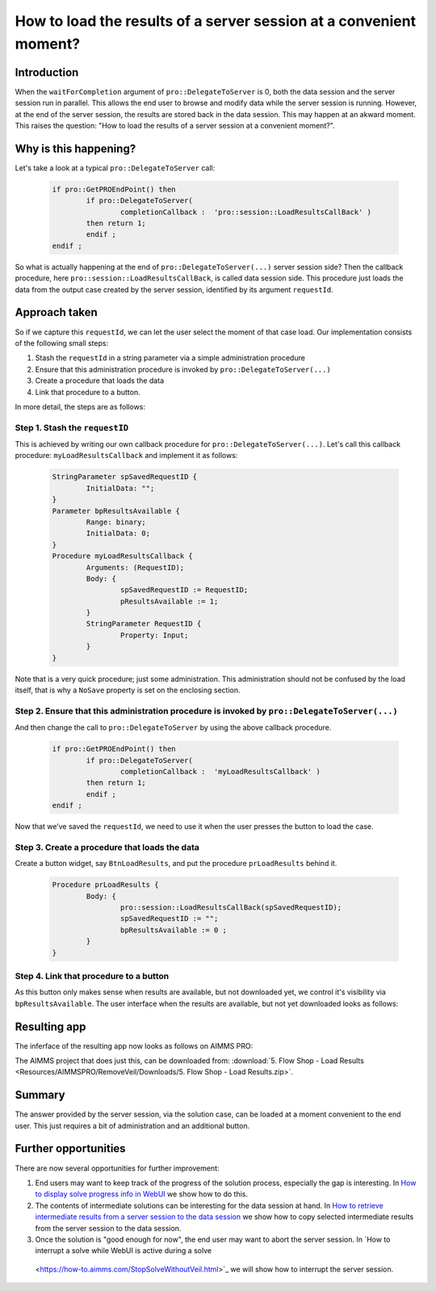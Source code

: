 How to load the results of a server session at a convenient moment?
===================================================================

Introduction
------------

When the ``waitForCompletion`` argument of ``pro::DelegateToServer`` is 0, both the data session and the server session run in parallel. This allows the end user to browse and modify data while the server session is running. However, at the end of the server session, the results are stored back in the data session. This may happen at an akward moment. This raises the question: "How to load the results of a server session at a convenient moment?".

Why is this happening?
----------------------

Let's take a look at a typical ``pro::DelegateToServer`` call:

	.. code-block:: none

		if pro::GetPROEndPoint() then
			if pro::DelegateToServer(  
				completionCallback :  'pro::session::LoadResultsCallBack' )  
			then return 1;
			endif ;
		endif ;

So what is actually happening at the end of ``pro::DelegateToServer(...)`` server session side? Then the callback procedure, here ``pro::session::LoadResultsCallBack``, is called data session side. This procedure just loads the data from the output case created by the server session, identified by its argument ``requestId``. 

Approach taken
--------------

So if we capture this ``requestId``, we can let the user select the moment of that case load. Our implementation consists of the following small steps:

#. Stash the ``requestId`` in a string parameter via a simple administration procedure

#. Ensure that this administration procedure is invoked by ``pro::DelegateToServer(...)``

#. Create a procedure that loads the data

#. Link that procedure to a button.

In more detail, the steps are as follows:

Step 1. Stash the ``requestID``
^^^^^^^^^^^^^^^^^^^^^^^^^^^^^^^

This is achieved by writing our own callback procedure for ``pro::DelegateToServer(...)``. Let's call this callback procedure: ``myLoadResultsCallback`` and implement it as follows:
 
	.. code-block:: none

		StringParameter spSavedRequestID {
			InitialData: "";
		}
		Parameter bpResultsAvailable {
			Range: binary;
			InitialData: 0;
		}
		Procedure myLoadResultsCallback {
			Arguments: (RequestID);
			Body: {
				spSavedRequestID := RequestID;
				pResultsAvailable := 1;
			}
			StringParameter RequestID {
				Property: Input;
			}
		}

Note that is a very quick procedure; just some administration. This administration should not be confused by the load itself, that is why a ``NoSave`` property is set on the enclosing section. 

Step 2. Ensure that this administration procedure is invoked by ``pro::DelegateToServer(...)``
^^^^^^^^^^^^^^^^^^^^^^^^^^^^^^^^^^^^^^^^^^^^^^^^^^^^^^^^^^^^^^^^^^^^^^^^^^^^^^^^^^^^^^^^^^^^^^^

And then change the call to ``pro::DelegateToServer`` by using the above callback procedure.

	.. code-block:: none

		if pro::GetPROEndPoint() then
			if pro::DelegateToServer(  
				completionCallback :  'myLoadResultsCallback' )  
			then return 1;
			endif ;
		endif ;
		
		
Now that we’ve saved the ``requestId``, we need to use it when the user presses the button to load the case.


Step 3. Create a procedure that loads the data
^^^^^^^^^^^^^^^^^^^^^^^^^^^^^^^^^^^^^^^^^^^^^^

Create a button widget, say ``BtnLoadResults``, and put the procedure ``prLoadResults`` behind it.

	.. code-block:: none

		Procedure prLoadResults {
			Body: {
				pro::session::LoadResultsCallBack(spSavedRequestID);
				spSavedRequestID := "";
				bpResultsAvailable := 0 ;
			}
		}
		
Step 4. Link that procedure to a button
^^^^^^^^^^^^^^^^^^^^^^^^^^^^^^^^^^^^^^^

As this button only makes sense when results are available, but not downloaded yet, we control it's visibility via ``bpResultsAvailable``. The user interface when the results are available, but not yet downloaded looks as follows:

Resulting app
-------------

The inferface of the resulting app now looks as follows on AIMMS PRO:

.. image::  Resources/AIMMSPRO/RemoveVeil/Images/BB05_WebUI_screen.png 

The AIMMS project that does just this, can be downloaded from: :download:`5. Flow Shop - Load Results <Resources/AIMMSPRO/RemoveVeil/Downloads/5. Flow Shop - Load Results.zip>`.

Summary
-------

The answer provided by the server session, via the solution case, can be loaded at a moment convenient to the end user. This just requires a bit of administration and an additional button. 

Further opportunities
---------------------

There are now several opportunities for further improvement:

#. End users may want to keep track of the progress of the solution process, especially the gap is interesting. 
   In `How to display solve progress info in WebUI  <https://how-to.aimms.com/ProgressWindowServerSession.html>`_ we show how to do this.
   
#. The contents of intermediate solutions can be interesting for the data session at hand. In `How to retrieve intermediate results from a server session to the data session <https://how-to.aimms.com/RetreiveIntermediateResults.html>`_ we show how to copy selected intermediate results from the server session to the data session.

#. Once the solution is "good enough for now", the end user may want to abort the server session.  In `How to interrupt a solve while WebUI is active during a solve
 <https://how-to.aimms.com/StopSolveWithoutVeil.html>`_ we will show how to interrupt the server session.

